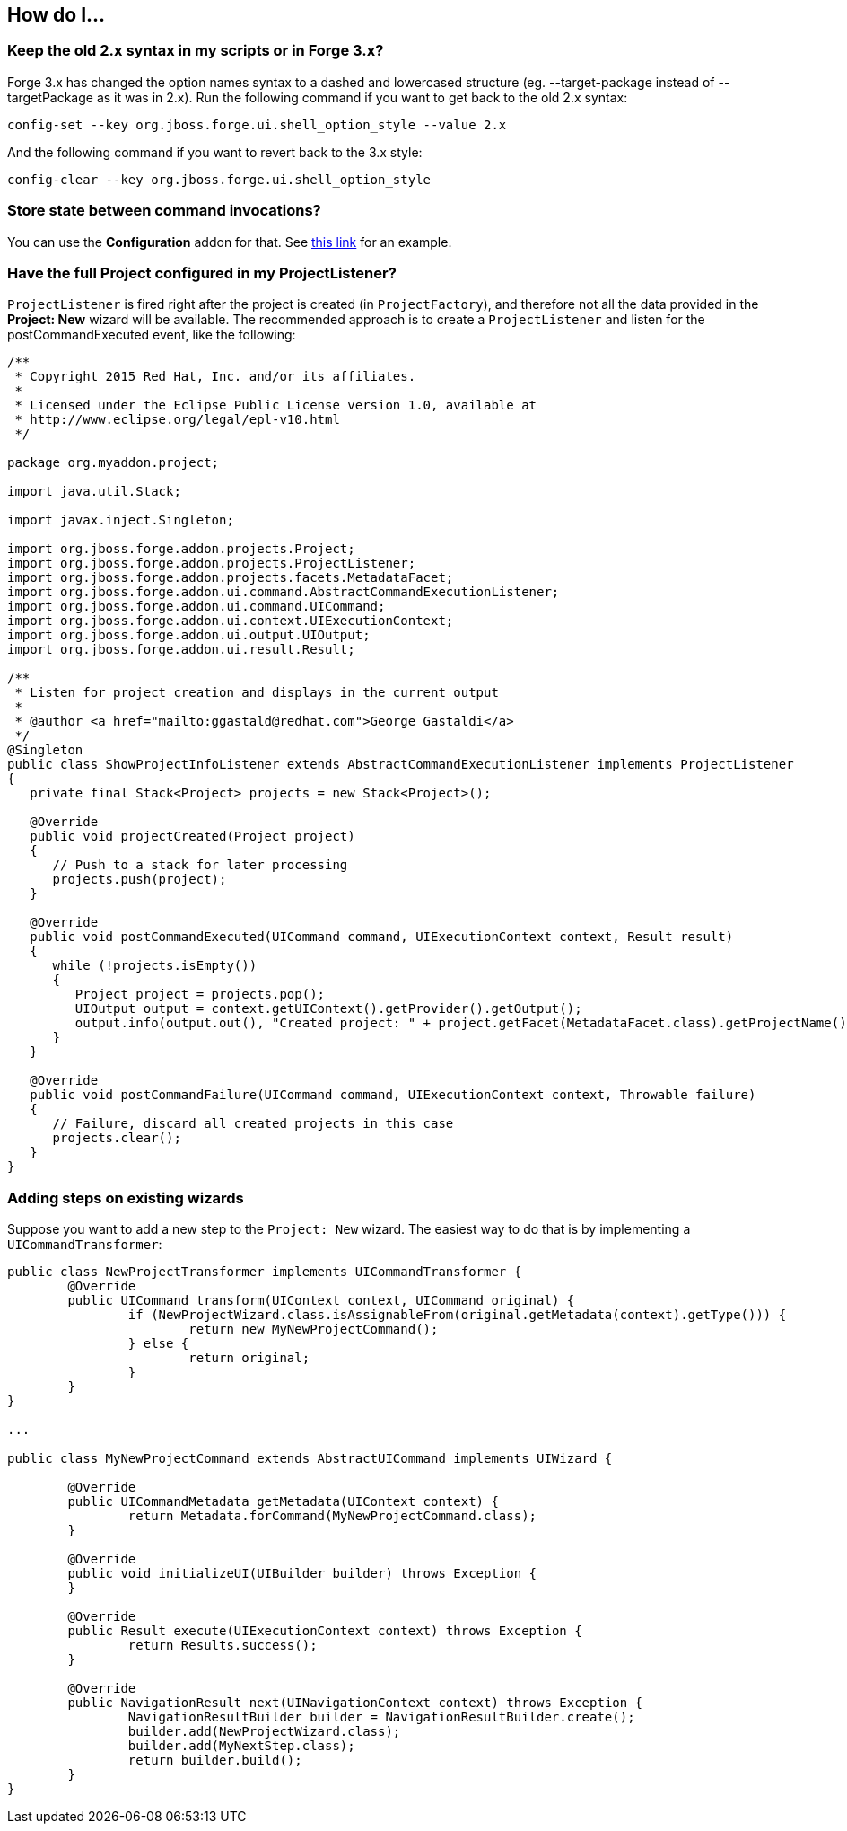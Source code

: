 == How do I...

=== Keep the old 2.x syntax in my scripts or in Forge 3.x? 

Forge 3.x has changed the option names syntax to a dashed and lowercased structure (eg. --target-package instead of --targetPackage as it was in 2.x).
Run the following command if you want to get back to the old 2.x syntax: 

[source,bash]
----
config-set --key org.jboss.forge.ui.shell_option_style --value 2.x
----

And the following command if you want to revert back to the 3.x style: 

[source,bash]
----
config-clear --key org.jboss.forge.ui.shell_option_style
----


=== Store state between command invocations? 

You can use the *Configuration* addon for that. See link:https://github.com/forge/core/tree/master/configuration#features[this link] for an example.

=== Have the full Project configured in my ProjectListener?

`ProjectListener` is fired right after the project is created (in `ProjectFactory`), and therefore not all the data provided in the *Project: New* wizard will be available. The recommended approach is to create a `ProjectListener` and listen for the postCommandExecuted event, like the following:

[source,java]
----
/**
 * Copyright 2015 Red Hat, Inc. and/or its affiliates.
 *
 * Licensed under the Eclipse Public License version 1.0, available at
 * http://www.eclipse.org/legal/epl-v10.html
 */

package org.myaddon.project;

import java.util.Stack;

import javax.inject.Singleton;

import org.jboss.forge.addon.projects.Project;
import org.jboss.forge.addon.projects.ProjectListener;
import org.jboss.forge.addon.projects.facets.MetadataFacet;
import org.jboss.forge.addon.ui.command.AbstractCommandExecutionListener;
import org.jboss.forge.addon.ui.command.UICommand;
import org.jboss.forge.addon.ui.context.UIExecutionContext;
import org.jboss.forge.addon.ui.output.UIOutput;
import org.jboss.forge.addon.ui.result.Result;

/**
 * Listen for project creation and displays in the current output
 *
 * @author <a href="mailto:ggastald@redhat.com">George Gastaldi</a>
 */
@Singleton
public class ShowProjectInfoListener extends AbstractCommandExecutionListener implements ProjectListener
{
   private final Stack<Project> projects = new Stack<Project>();

   @Override
   public void projectCreated(Project project)
   {
      // Push to a stack for later processing
      projects.push(project);
   }

   @Override
   public void postCommandExecuted(UICommand command, UIExecutionContext context, Result result)
   {
      while (!projects.isEmpty())
      {
         Project project = projects.pop();
         UIOutput output = context.getUIContext().getProvider().getOutput();
         output.info(output.out(), "Created project: " + project.getFacet(MetadataFacet.class).getProjectName());
      }
   }

   @Override
   public void postCommandFailure(UICommand command, UIExecutionContext context, Throwable failure)
   {
      // Failure, discard all created projects in this case
      projects.clear();
   }
}
----

=== Adding steps on existing wizards

Suppose you want to add a new step to the `Project: New` wizard. The easiest way to do that is by implementing a `UICommandTransformer`:

[source,java]
----
public class NewProjectTransformer implements UICommandTransformer {
	@Override
	public UICommand transform(UIContext context, UICommand original) {
		if (NewProjectWizard.class.isAssignableFrom(original.getMetadata(context).getType())) {
			return new MyNewProjectCommand();
		} else {
			return original;
		}
	}
}

...

public class MyNewProjectCommand extends AbstractUICommand implements UIWizard {

	@Override
	public UICommandMetadata getMetadata(UIContext context) {
		return Metadata.forCommand(MyNewProjectCommand.class);
	}

	@Override
	public void initializeUI(UIBuilder builder) throws Exception {
	}

	@Override
	public Result execute(UIExecutionContext context) throws Exception {
		return Results.success();
	}

	@Override
	public NavigationResult next(UINavigationContext context) throws Exception {
		NavigationResultBuilder builder = NavigationResultBuilder.create();
		builder.add(NewProjectWizard.class);
		builder.add(MyNextStep.class);
		return builder.build();
	}
}
----
